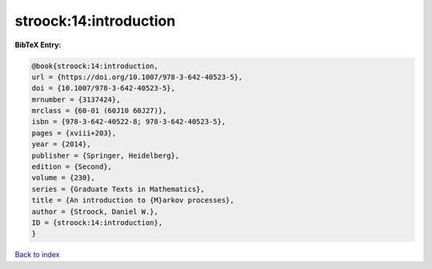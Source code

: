 stroock:14:introduction
=======================

.. :cite:t:`stroock:14:introduction`

.. bibliography:: ../../All.bib

**BibTeX Entry:**

.. code-block:: bibtex

   @book{stroock:14:introduction,
   url = {https://doi.org/10.1007/978-3-642-40523-5},
   doi = {10.1007/978-3-642-40523-5},
   mrnumber = {3137424},
   mrclass = {60-01 (60J10 60J27)},
   isbn = {978-3-642-40522-8; 978-3-642-40523-5},
   pages = {xviii+203},
   year = {2014},
   publisher = {Springer, Heidelberg},
   edition = {Second},
   volume = {230},
   series = {Graduate Texts in Mathematics},
   title = {An introduction to {M}arkov processes},
   author = {Stroock, Daniel W.},
   ID = {stroock:14:introduction},
   }

`Back to index <../index>`_
